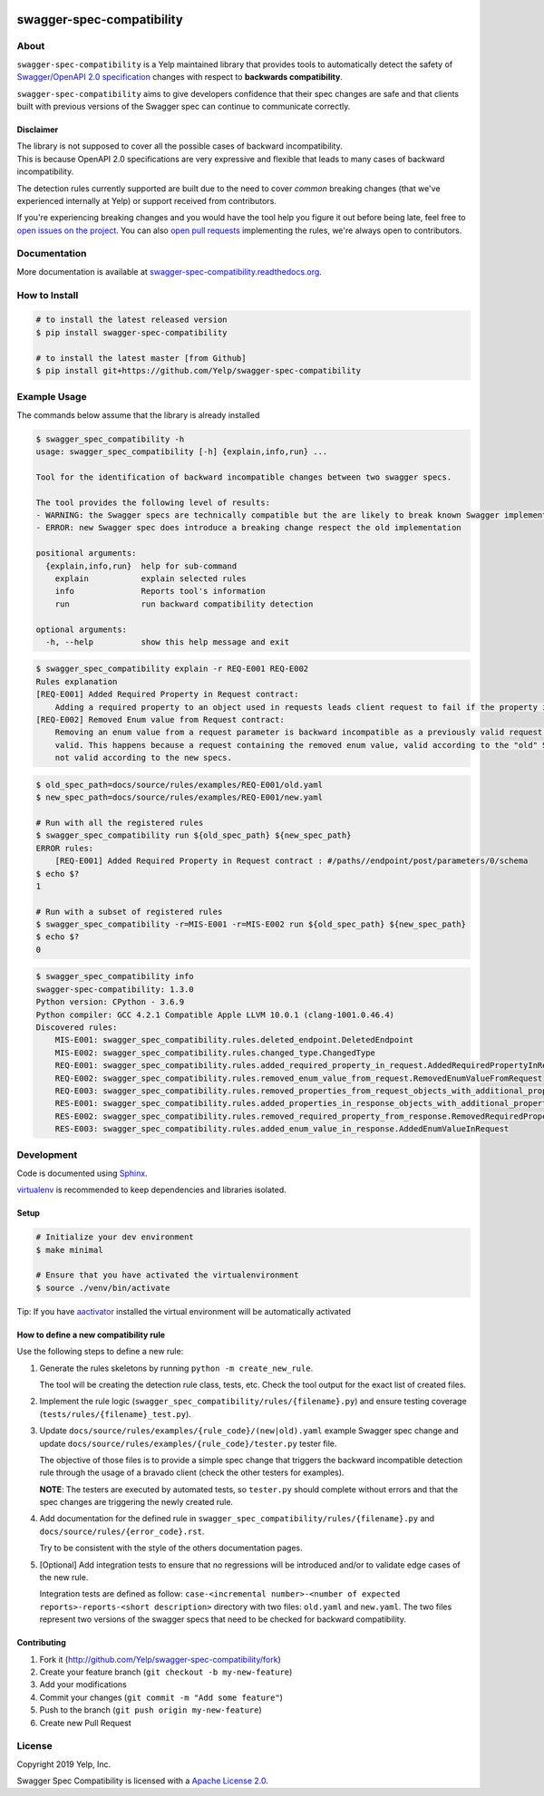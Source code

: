 .. image:: https://github.com/Yel/swagger-spec-compatibility/workflows/ci/badge.svg
    :target: https://github.com/Yelp/swagger-spec-compatibility/actions

.. image:: https://img.shields.io/codecov/c/gh/Yelp/swagger-spec-compatibility.svg
    :target: https://codecov.io/gh/Yelp/swagger-spec-compatibility

.. image:: https://img.shields.io/pypi/v/swagger-spec-compatibility.svg
    :target: https://pypi.python.org/pypi/swagger-spec-compatibility/
    :alt: PyPi version

.. image:: https://img.shields.io/pypi/pyversions/swagger-spec-compatibility.svg
    :target: https://pypi.python.org/pypi/swagger-spec-compatibility/
    :alt: Supported Python versions

swagger-spec-compatibility
==========================

About
-----


``swagger-spec-compatibility`` is a Yelp maintained library that provides tools to automatically detect
the safety of `Swagger/OpenAPI 2.0 specification <https://swagger.io/docs/specification/2-0/basic-structure/>`_ changes
with respect to **backwards compatibility**.


``swagger-spec-compatibility`` aims to give developers confidence that their spec changes are safe and that clients
built with previous versions of the Swagger spec can continue to communicate correctly.

Disclaimer
~~~~~~~~~~

| The library is not supposed to cover all the possible cases of backward incompatibility.
| This is because OpenAPI 2.0 specifications are very expressive and flexible that leads to many cases of backward incompatibility.

The detection rules currently supported are built due to the need to cover *common* breaking changes (that we've experienced internally at Yelp) or support received from contributors.

If you're experiencing breaking changes and you would have the tool help you figure it out before being late, feel free to `open issues on the project <https://github.com/Yelp/swagger-spec-compatibility/issues/new>`_.
You can also `open pull requests <#contributing>`_ implementing the rules, we're always open to contributors.

Documentation
-------------

More documentation is available at `swagger-spec-compatibility.readthedocs.org <http://swagger-spec-compatibility.readthedocs.org/>`__.

How to Install
--------------

.. code-block:: bash

    # to install the latest released version
    $ pip install swagger-spec-compatibility

    # to install the latest master [from Github]
    $ pip install git+https://github.com/Yelp/swagger-spec-compatibility

Example Usage
-------------
The commands below assume that the library is already installed

.. code-block:: bash

    $ swagger_spec_compatibility -h
    usage: swagger_spec_compatibility [-h] {explain,info,run} ...

    Tool for the identification of backward incompatible changes between two swagger specs.

    The tool provides the following level of results:
    - WARNING: the Swagger specs are technically compatible but the are likely to break known Swagger implementations
    - ERROR: new Swagger spec does introduce a breaking change respect the old implementation

    positional arguments:
      {explain,info,run}  help for sub-command
        explain           explain selected rules
        info              Reports tool's information
        run               run backward compatibility detection

    optional arguments:
      -h, --help          show this help message and exit

.. code-block:: bash

    $ swagger_spec_compatibility explain -r REQ-E001 REQ-E002
    Rules explanation
    [REQ-E001] Added Required Property in Request contract:
    	Adding a required property to an object used in requests leads client request to fail if the property is not present.
    [REQ-E002] Removed Enum value from Request contract:
    	Removing an enum value from a request parameter is backward incompatible as a previously valid request will not be
    	valid. This happens because a request containing the removed enum value, valid according to the "old" Swagger spec, is
    	not valid according to the new specs.

.. code-block:: bash

    $ old_spec_path=docs/source/rules/examples/REQ-E001/old.yaml
    $ new_spec_path=docs/source/rules/examples/REQ-E001/new.yaml

    # Run with all the registered rules
    $ swagger_spec_compatibility run ${old_spec_path} ${new_spec_path}
    ERROR rules:
    	[REQ-E001] Added Required Property in Request contract : #/paths//endpoint/post/parameters/0/schema
    $ echo $?
    1

    # Run with a subset of registered rules
    $ swagger_spec_compatibility -r=MIS-E001 -r=MIS-E002 run ${old_spec_path} ${new_spec_path}
    $ echo $?
    0

.. code-block:: bash

    $ swagger_spec_compatibility info
    swagger-spec-compatibility: 1.3.0
    Python version: CPython - 3.6.9
    Python compiler: GCC 4.2.1 Compatible Apple LLVM 10.0.1 (clang-1001.0.46.4)
    Discovered rules:
        MIS-E001: swagger_spec_compatibility.rules.deleted_endpoint.DeletedEndpoint
        MIS-E002: swagger_spec_compatibility.rules.changed_type.ChangedType
        REQ-E001: swagger_spec_compatibility.rules.added_required_property_in_request.AddedRequiredPropertyInRequest
        REQ-E002: swagger_spec_compatibility.rules.removed_enum_value_from_request.RemovedEnumValueFromRequest
        REQ-E003: swagger_spec_compatibility.rules.removed_properties_from_request_objects_with_additional_properties_set_to_false.RemovedPropertiesFromRequestObjectsWithAdditionalPropertiesSetToFalse
        RES-E001: swagger_spec_compatibility.rules.added_properties_in_response_objects_with_additional_properties_set_to_false.AddedPropertiesInResponseObjectsWithAdditionalPropertiesSetToFalse
        RES-E002: swagger_spec_compatibility.rules.removed_required_property_from_response.RemovedRequiredPropertyFromResponse
        RES-E003: swagger_spec_compatibility.rules.added_enum_value_in_response.AddedEnumValueInRequest

Development
-----------

Code is documented using `Sphinx <http://sphinx-doc.org/>`__.

`virtualenv <https://virtualenv.readthedocs.io/en/latest/>`__ is
recommended to keep dependencies and libraries isolated.

Setup
~~~~~

.. code-block:: bash

    # Initialize your dev environment
    $ make minimal

    # Ensure that you have activated the virtualenvironment
    $ source ./venv/bin/activate

Tip: If you have `aactivator <https://github.com/Yelp/aactivator>`__ installed the virtual environment will
be automatically activated

How to define a new compatibility rule
~~~~~~~~~~~~~~~~~~~~~~~~~~~~~~~~~~~~~~

Use the following steps to define a new rule:

1. Generate the rules skeletons by running ``python -m create_new_rule``.

   The tool will be creating the detection rule class, tests, etc. Check the tool output for the exact list of created files.

2. Implement the rule logic (``swagger_spec_compatibility/rules/{filename}.py``) and ensure testing coverage (``tests/rules/{filename}_test.py``).

3. Update ``docs/source/rules/examples/{rule_code}/(new|old).yaml`` example Swagger spec change and update ``docs/source/rules/examples/{rule_code}/tester.py`` tester file.

   The objective of those files is to provide a simple spec change that triggers the backward incompatible detection rule through the usage of a bravado client (check the other testers for examples).

   **NOTE**: The testers are executed by automated tests, so ``tester.py`` should complete without errors and that the spec changes are triggering the newly created rule.

4. Add documentation for the defined rule in ``swagger_spec_compatibility/rules/{filename}.py`` and ``docs/source/rules/{error_code}.rst``.

   Try to be consistent with the style of the others documentation pages.

5. [Optional] Add integration tests to ensure that no regressions will be introduced and/or to validate edge cases of the new rule.

   Integration tests are defined as follow: ``case-<incremental number>-<number of expected reports>-reports-<short description>`` directory
   with two files: ``old.yaml`` and ``new.yaml``. The two files represent two versions of the swagger specs that need to be checked for
   backward compatibility.

Contributing
~~~~~~~~~~~~

1. Fork it (http://github.com/Yelp/swagger-spec-compatibility/fork)
2. Create your feature branch (``git checkout -b my-new-feature``)
3. Add your modifications
4. Commit your changes (``git commit -m "Add some feature"``)
5. Push to the branch (``git push origin my-new-feature``)
6. Create new Pull Request

License
-------

Copyright 2019 Yelp, Inc.

Swagger Spec Compatibility is licensed with a `Apache License 2.0 <https://opensource.org/licenses/Apache-2.0>`__.

